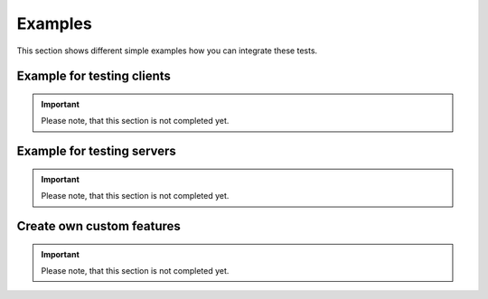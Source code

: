 Examples
********

This section shows different simple examples how you can integrate these tests.

Example for testing clients
===========================

.. important::
    Please note, that this section is not completed yet.

Example for testing servers
===========================

.. important::
    Please note, that this section is not completed yet.

Create own custom features
==========================

.. important::
    Please note, that this section is not completed yet.
